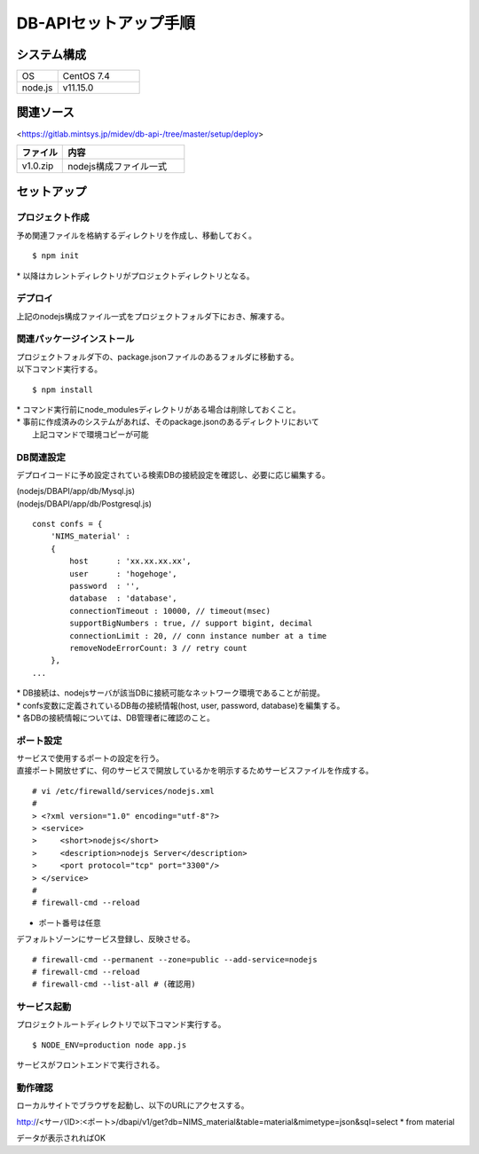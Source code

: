 =====================================
DB-APIセットアップ手順
=====================================



システム構成
==================================================


.. csv-table::
    :widths: 10, 20

    OS, CentOS 7.4
    node.js, v11.15.0


関連ソース
==================================================

<https://gitlab.mintsys.jp/midev/db-api-/tree/master/setup/deploy>

.. csv-table::
    :header: ファイル, 内容
    :widths: 15, 40

    v1.0.zip, nodejs構成ファイル一式



セットアップ
==================================================

プロジェクト作成
--------------------------------------------------

予め関連ファイルを格納するディレクトリを作成し、移動しておく。


::

    $ npm init


| * 以降はカレントディレクトリがプロジェクトディレクトリとなる。



デプロイ
--------------------------------------------------

上記のnodejs構成ファイル一式をプロジェクトフォルダ下におき、解凍する。



関連パッケージインストール
--------------------------------------------------

| プロジェクトフォルダ下の、package.jsonファイルのあるフォルダに移動する。
| 以下コマンド実行する。

::

    $ npm install


| * コマンド実行前にnode_modulesディレクトリがある場合は削除しておくこと。
| * 事前に作成済みのシステムがあれば、そのpackage.jsonのあるディレクトリにおいて
|   上記コマンドで環境コピーが可能


DB関連設定
--------------------------------------------------

デプロイコードに予め設定されている検索DBの接続設定を確認し、必要に応じ編集する。


| (nodejs/DBAPI/app/db/Mysql.js)
| (nodejs/DBAPI/app/db/Postgresql.js)

::

    const confs = {
        'NIMS_material' :
        {
            host      : 'xx.xx.xx.xx',
            user      : 'hogehoge',
            password  : '',
            database  : 'database',
            connectionTimeout : 10000, // timeout(msec)
            supportBigNumbers : true, // support bigint, decimal
            connectionLimit : 20, // conn instance number at a time
            removeNodeErrorCount: 3 // retry count
        },
    ...


| * DB接続は、nodejsサーバが該当DBに接続可能なネットワーク環境であることが前提。
| * confs変数に定義されているDB毎の接続情報(host, user, password, database)を編集する。
| * 各DBの接続情報については、DB管理者に確認のこと。



ポート設定
--------------------------------------------------

| サービスで使用するポートの設定を行う。
| 直接ポート開放せずに、何のサービスで開放しているかを明示するためサービスファイルを作成する。


::

    # vi /etc/firewalld/services/nodejs.xml
    #
    > <?xml version="1.0" encoding="utf-8"?>
    > <service>
    >     <short>nodejs</short>
    >     <description>nodejs Server</description>
    >     <port protocol="tcp" port="3300"/>
    > </service>
    #
    # firewall-cmd --reload


* ポート番号は任意


デフォルトゾーンにサービス登録し、反映させる。


::

    # firewall-cmd --permanent --zone=public --add-service=nodejs
    # firewall-cmd --reload
    # firewall-cmd --list-all # (確認用)




サービス起動
--------------------------------------------------

プロジェクトルートディレクトリで以下コマンド実行する。


::

    $ NODE_ENV=production node app.js


サービスがフロントエンドで実行される。



動作確認
--------------------------------------------------

ローカルサイトでブラウザを起動し、以下のURLにアクセスする。


http://<サーバID>:<ポート>/dbapi/v1/get?db=NIMS_material&table=material&mimetype=json&sql=select * from material


データが表示されればOK


